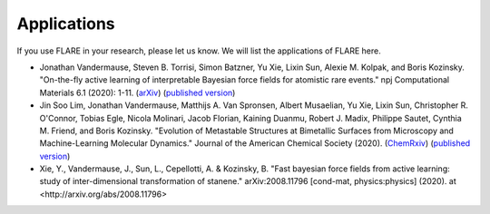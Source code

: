 Applications
============

If you use FLARE in your research, please let us know. 
We will list the applications of FLARE here.

- Jonathan Vandermause, Steven B. Torrisi, Simon Batzner, Yu Xie, Lixin Sun, Alexie M. Kolpak, and Boris Kozinsky. "On-the-fly active learning of interpretable Bayesian force fields for atomistic rare events." npj Computational Materials 6.1 (2020): 1-11. (`arXiv <https://arxiv.org/abs/1904.02042>`_) (`published version <https://www.nature.com/articles/s41524-020-0283-z>`_)

- Jin Soo Lim, Jonathan Vandermause, Matthijs A. Van Spronsen, Albert Musaelian, Yu Xie, Lixin Sun, Christopher R. O'Connor, Tobias Egle, Nicola Molinari, Jacob Florian, Kaining Duanmu, Robert J. Madix, Philippe Sautet, Cynthia M. Friend, and Boris Kozinsky. "Evolution of Metastable Structures at Bimetallic Surfaces from Microscopy and Machine-Learning Molecular Dynamics." Journal of the American Chemical Society (2020). (`ChemRxiv <https://chemrxiv.org/articles/preprint/Evolution_of_Metastable_Structures_in_Bimetallic_Catalysts_from_Microscopy_and_Machine-Learning_Molecular_Dynamics/11811660/4>`_) (`published version <https://pubs.acs.org/doi/abs/10.1021/jacs.0c06401>`_)

- Xie, Y., Vandermause, J., Sun, L., Cepellotti, A. & Kozinsky, B. "Fast bayesian force fields from active learning: study of inter-dimensional transformation of stanene." arXiv:2008.11796 [cond-mat, physics:physics] (2020). at <http://arxiv.org/abs/2008.11796>
